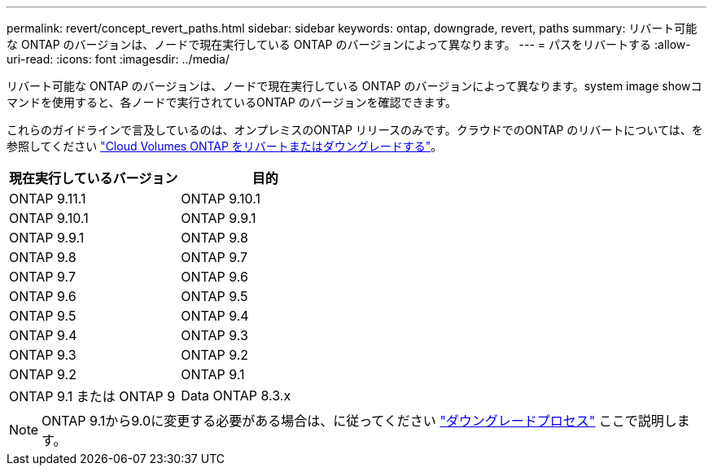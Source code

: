 ---
permalink: revert/concept_revert_paths.html 
sidebar: sidebar 
keywords: ontap, downgrade, revert, paths 
summary: リバート可能な ONTAP のバージョンは、ノードで現在実行している ONTAP のバージョンによって異なります。 
---
= パスをリバートする
:allow-uri-read: 
:icons: font
:imagesdir: ../media/


[role="lead"]
リバート可能な ONTAP のバージョンは、ノードで現在実行している ONTAP のバージョンによって異なります。system image showコマンドを使用すると、各ノードで実行されているONTAP のバージョンを確認できます。

これらのガイドラインで言及しているのは、オンプレミスのONTAP リリースのみです。クラウドでのONTAP のリバートについては、を参照してください https://docs.netapp.com/us-en/cloud-manager-cloud-volumes-ontap/task-updating-ontap-cloud.html#reverting-or-downgrading["Cloud Volumes ONTAP をリバートまたはダウングレードする"^]。

[cols="2*"]
|===
| 現在実行しているバージョン | 目的 


 a| 
ONTAP 9.11.1
| ONTAP 9.10.1 


 a| 
ONTAP 9.10.1
| ONTAP 9.9.1 


 a| 
ONTAP 9.9.1
| ONTAP 9.8 


 a| 
ONTAP 9.8
 a| 
ONTAP 9.7



 a| 
ONTAP 9.7
 a| 
ONTAP 9.6



 a| 
ONTAP 9.6
 a| 
ONTAP 9.5



 a| 
ONTAP 9.5
 a| 
ONTAP 9.4



 a| 
ONTAP 9.4
 a| 
ONTAP 9.3



 a| 
ONTAP 9.3
 a| 
ONTAP 9.2



 a| 
ONTAP 9.2
 a| 
ONTAP 9.1



 a| 
ONTAP 9.1 または ONTAP 9
 a| 
Data ONTAP 8.3.x

|===

NOTE: ONTAP 9.1から9.0に変更する必要がある場合は、に従ってください link:https://library.netapp.com/ecm/ecm_download_file/ECMLP2876873["ダウングレードプロセス"^] ここで説明します。
